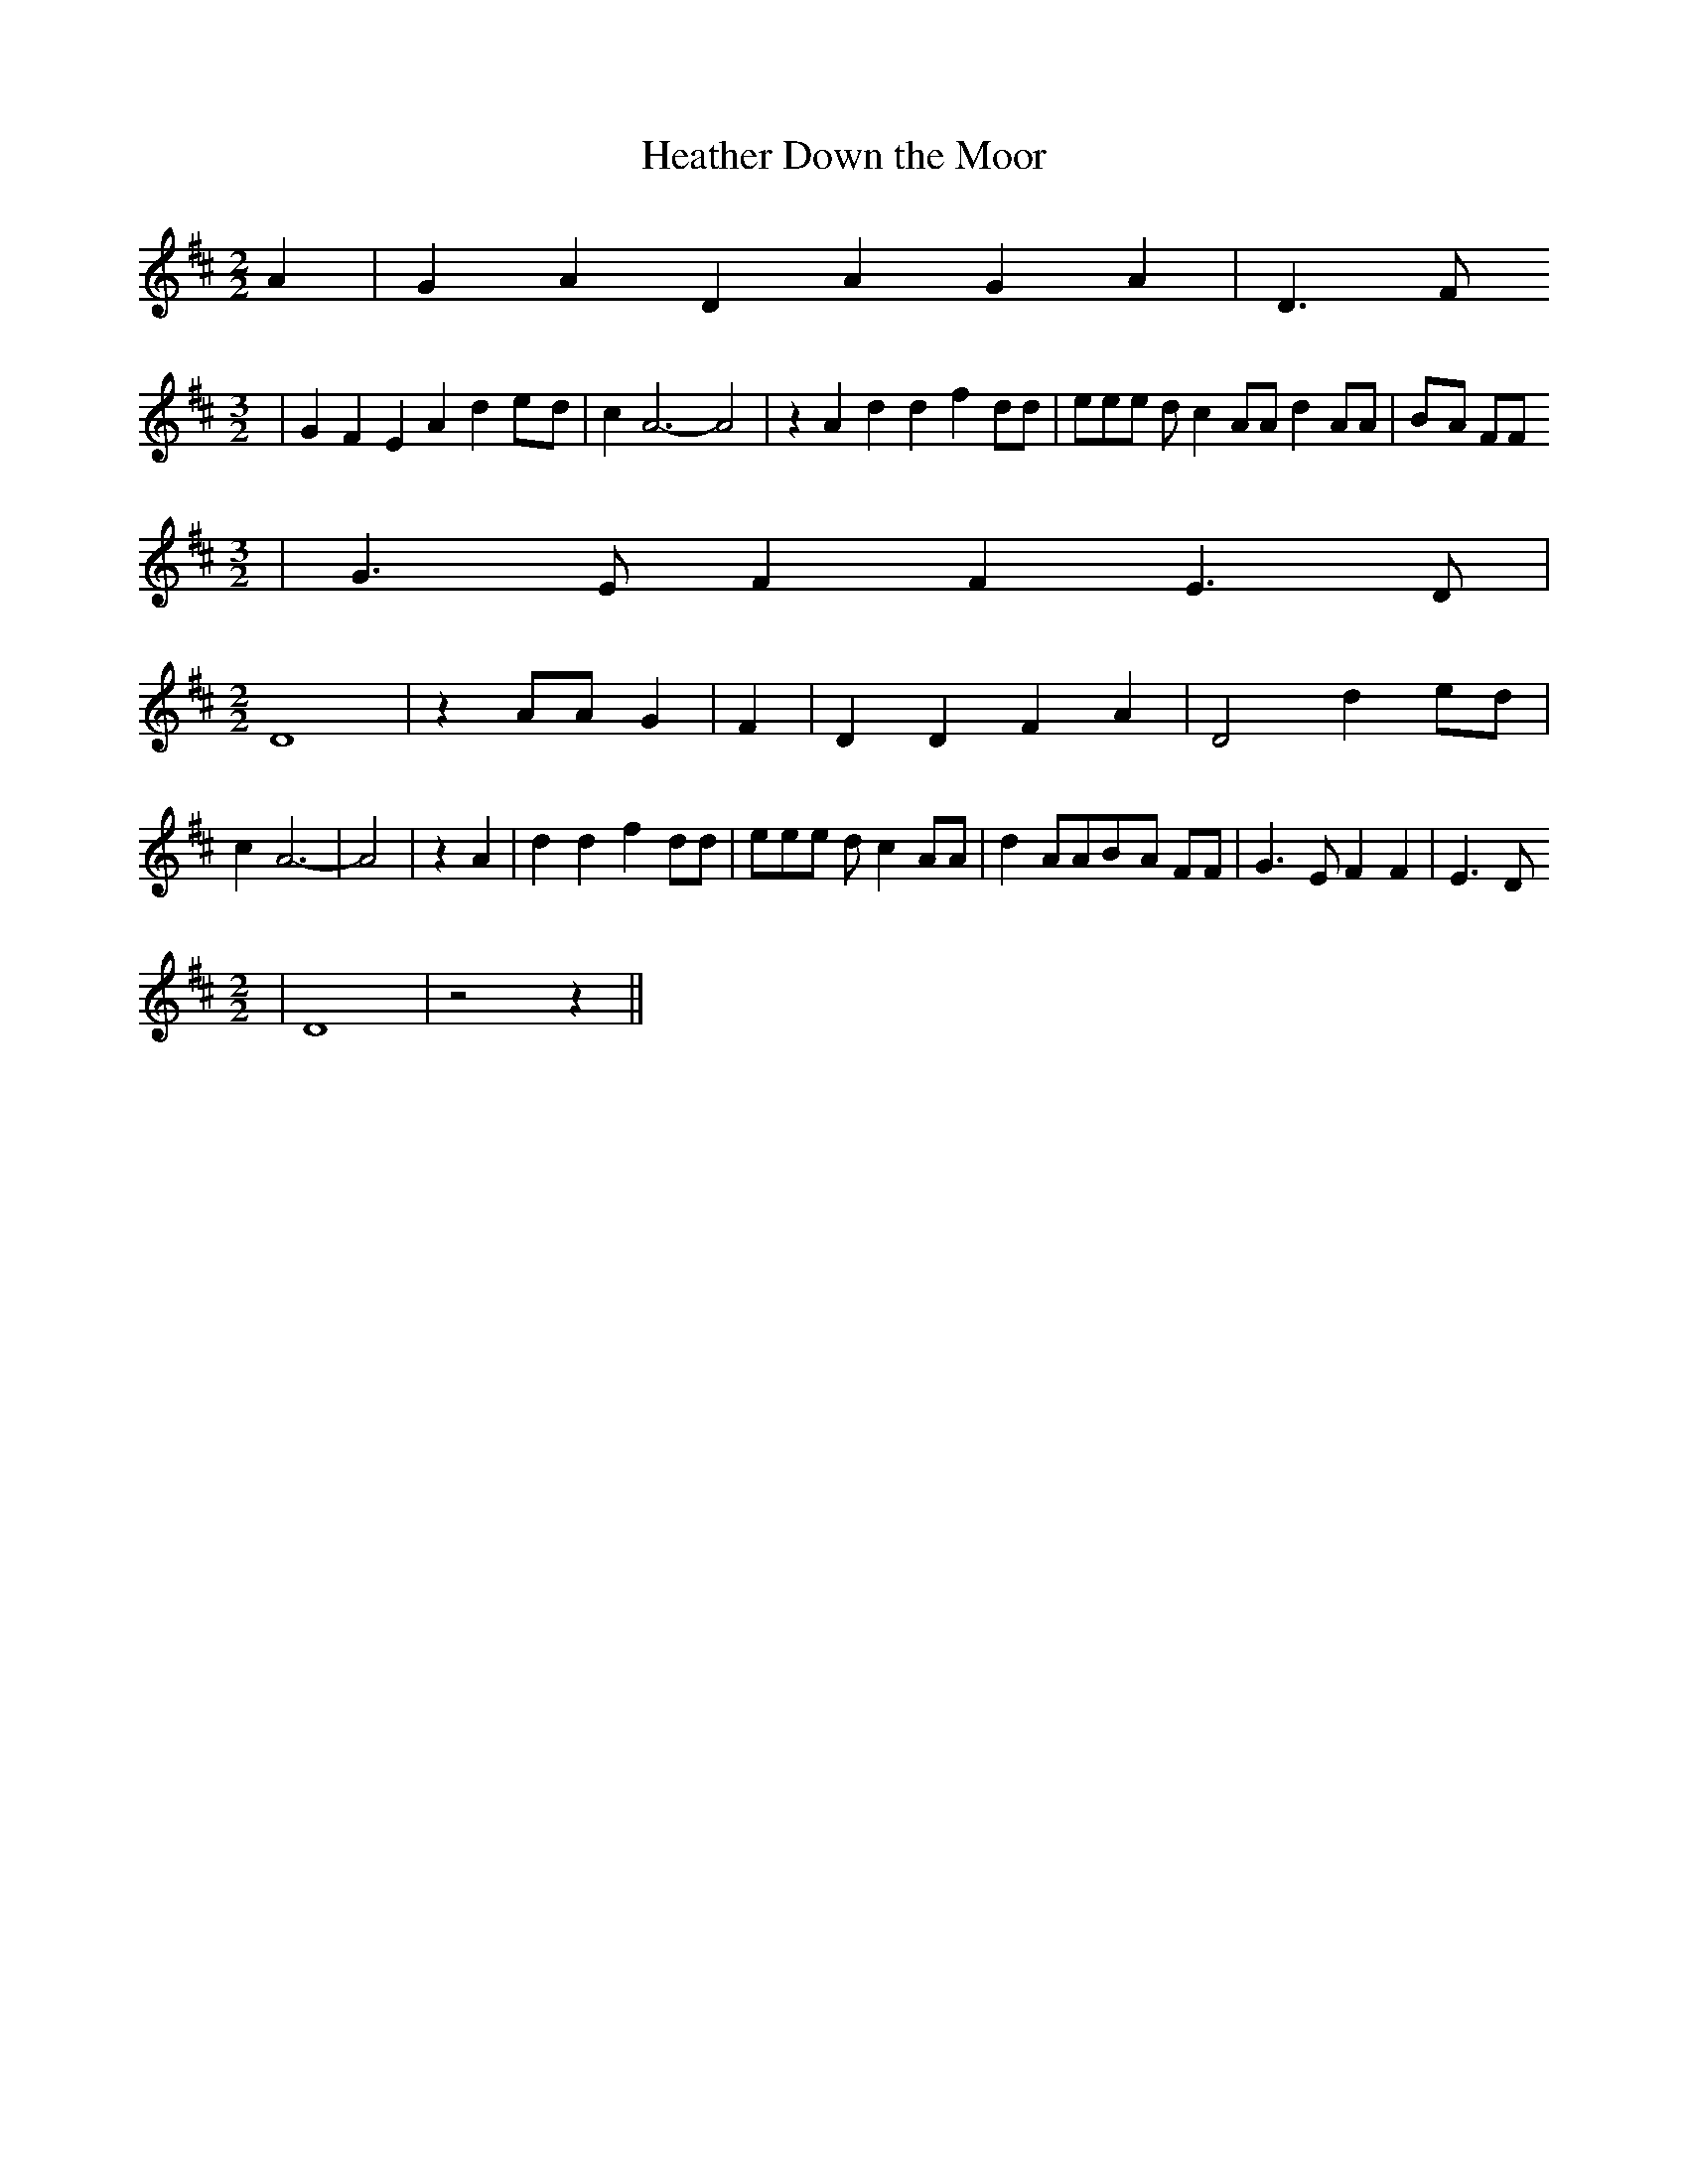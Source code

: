 % Generated more or less automatically by swtoabc by Erich Rickheit KSC
X:1
T:Heather Down the Moor
M:2/2
L:1/4
K:D
 A| G A D A G A| D3/2 F/2
M:3/2
| G F E A de/2-d/2| c A3- A2| z A d d f d/2d/2| e/2e/2e/2 d/2 c A/2A/2 d A/2A/2|\
B/2-A/2 F/2F/2
M:3/2
| G3/2 E/2 F F E3/2 D/2|
M:2/2
 D4| z A/2A/2 G| F| D D F A| D2 de/2-d/2| c A3-| A2| z A| d d f d/2d/2|\
 e/2e/2e/2 d/2 c A/2A/2| d A/2A/2B/2-A/2 F/2F/2| G3/2 E/2 F F| E3/2 D/2
M:2/2
| D4| z2 z||

